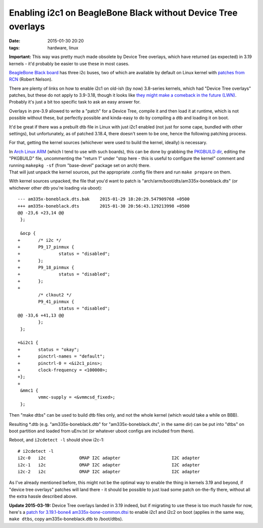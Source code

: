 Enabling i2c1 on BeagleBone Black without Device Tree overlays
##############################################################

:date: 2015-01-30 20:20
:tags: hardware, linux


**Important:** This way was pretty much made obsolete by Device Tree overlays,
which have returned (as expected) in 3.19 kernels - it'd probably be easier to
use these in most cases.

`BeagleBone Black board`_ has three i2c buses, two of which are available by
default on Linux kernel with `patches from RCN`_ (Robert Nelson).

| There are plenty of links on how to enable i2c1 on old-ish (by now) 3.8-series
  kernels, which had "Device Tree overlays" patches, but these do not apply to
  3.9-3.18, though it looks like `they might make a comeback in the future
  (LWN)`_.
| Probably it's just a bit too specific task to ask an easy answer for.

Overlays in pre-3.9 allowed to write a "patch" for a Device Tree, compile it and
then load it at runtime, which is not possible without these, but perfectly
possible and kinda-easy to do by compiling a dtb and loading it on boot.

It'd be great if there was a prebuilt dtb file in Linux with just i2c1 enabled
(not just for some cape, bundled with other settings), but unfortunately, as of
patched 3.18.4, there doesn't seem to be one, hence the following patching
process.

For that, getting the kernel sources (whichever were used to build the kernel,
ideally) is necessary.

| In `Arch Linux ARM`_ (which I tend to use with such boards), this can be done
  by grabbing the `PKGBUILD dir`_, editing the "PKGBUILD" file, uncommenting the
  "return 1" under "stop here - this is useful to configure the kernel" comment
  and running ``makepkg -sf`` (from "base-devel" package set on arch) there.
| That will just unpack the kernel sources, put the appropriate .config file
  there and run ``make prepare`` on them.

With kernel sources unpacked, the file that you'd want to patch is
"arch/arm/boot/dts/am335x-boneblack.dts" (or whichever other dtb you're
loading via uboot)::

	--- am335x-boneblack.dts.bak    2015-01-29 18:20:29.547909768 +0500
	+++ am335x-boneblack.dts        2015-01-30 20:56:43.129213998 +0500
	@@ -23,6 +23,14 @@
	 };

	 &ocp {
	+       /* i2c */
	+       P9_17_pinmux {
	+               status = "disabled";
	+       };
	+       P9_18_pinmux {
	+               status = "disabled";
	+       };
	+
	        /* clkout2 */
	        P9_41_pinmux {
	                status = "disabled";
	@@ -33,6 +41,13 @@
	        };
	 };

	+&i2c1 {
	+       status = "okay";
	+       pinctrl-names = "default";
	+       pinctrl-0 = <&i2c1_pins>;
	+       clock-frequency = <100000>;
	+};
	+
	 &mmc1 {
	        vmmc-supply = <&vmmcsd_fixed>;
	 };

Then "make dtbs" can be used to build dtb files only, and not the whole kernel
(which would take a while on BBB).

Resulting \*.dtb (e.g. "am335x-boneblack.dtb" for "am335x-boneblack.dts", in the
same dir) can be put into "dtbs" on boot partition and loaded from uEnv.txt (or
whatever uboot configs are included from there).

Reboot, and ``i2cdetect -l`` should show i2c-1::

	# i2cdetect -l
	i2c-0   i2c             OMAP I2C adapter                    I2C adapter
	i2c-1   i2c             OMAP I2C adapter                    I2C adapter
	i2c-2   i2c             OMAP I2C adapter                    I2C adapter

As I've already mentioned before, this might not be the optimal way to enable
the thing in kernels 3.19 and beyond, if "device tree overlays" patches will
land there - it should be possible to just load some patch on-the-fly there,
without all the extra hassle described above.

**Update 2015-03-19:** Device Tree overlays landed in 3.19 indeed, but if
migrating to use these is too much hassle for now, here's a `patch for
3.19.1-bone4 am335x-bone-common.dtsi`_ to enable i2c1 and i2c2 on boot
(applies in the same way, ``make dtbs``, copy am335x-boneblack.dtb to /boot/dtbs).


.. _Beaglebone Black board: http://elinux.org/Beagleboard:BeagleBoneBlack
.. _patches from RCN: http://rcn-ee.net/deb/sid-armhf/
.. _they might make a comeback in the future (LWN): https://lwn.net/Articles/616859/
.. _Arch Linux ARM: http://archlinuxarm.org/
.. _PKGBUILD dir: https://github.com/archlinuxarm/PKGBUILDs/blob/master/core/linux-am33x/
.. _patch for 3.19.1-bone4 am335x-bone-common.dtsi: |filename|misc/linux-3.19.1-bone4_am335x-bone-common-dtsi_enable-i2c1-i2c2.patch
